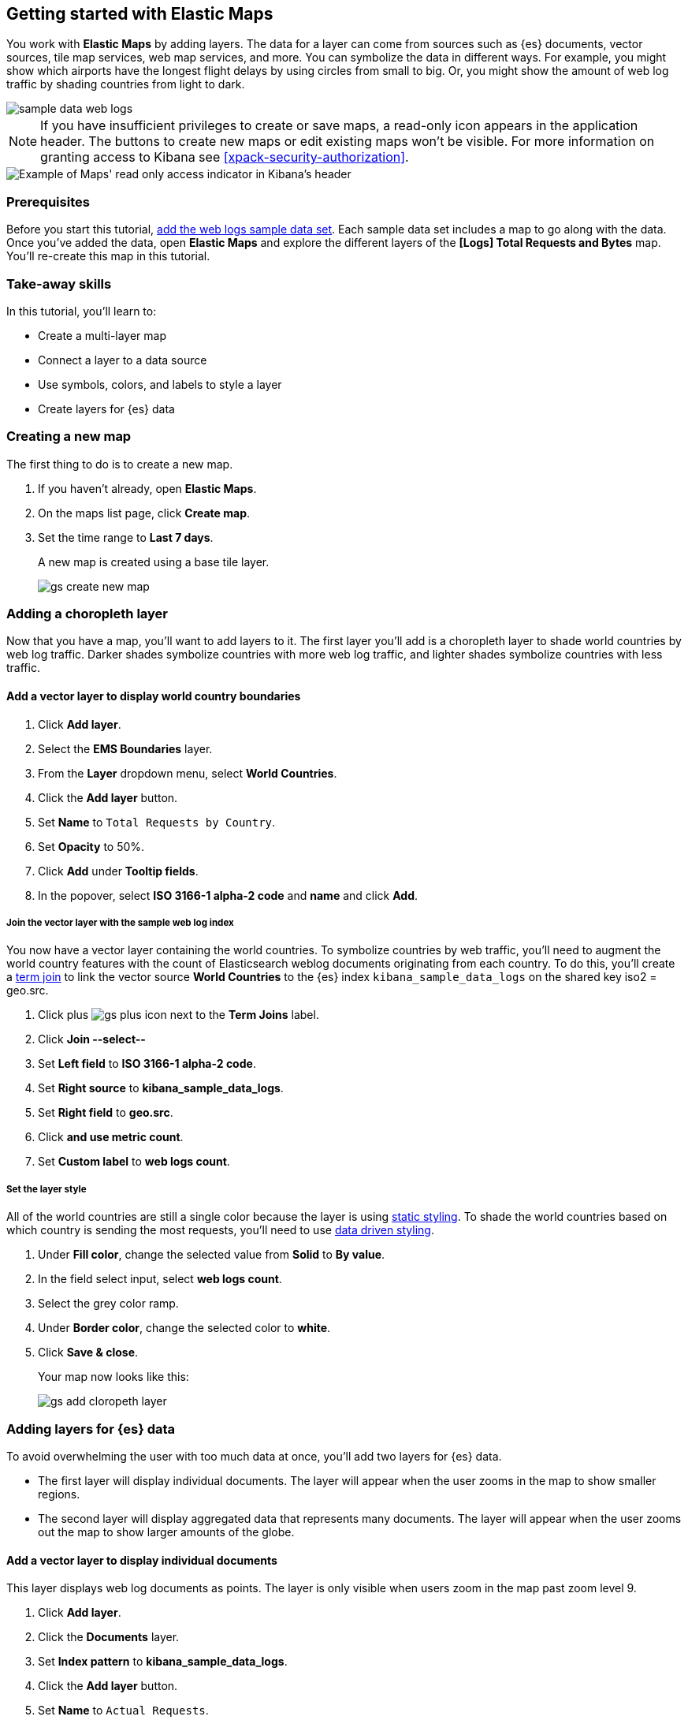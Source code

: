 [role="xpack"]
[[maps-getting-started]]
== Getting started with Elastic Maps

You work with *Elastic Maps* by adding layers. The data for a layer can come from
sources such as {es} documents, vector sources, tile map services, web map
services, and more. You can symbolize the data in different ways.
For example, you might show which airports have the longest flight
delays by using circles from small to big. Or,
you might show the amount of web log traffic by shading countries from
light to dark.

[role="screenshot"]
image::maps/images/sample_data_web_logs.png[]

[[maps-read-only-access]]
NOTE: If you have insufficient privileges to create or save maps, a read-only icon
appears in the application header. The buttons to create new maps or edit
existing maps won't be visible. For more information on granting access to
Kibana see <<xpack-security-authorization>>.

[role="screenshot"]
image::maps/images/read-only-badge.png[Example of Maps' read only access indicator in Kibana's header]

[float]
=== Prerequisites
Before you start this tutorial, <<add-sample-data, add the web logs sample data set>>. Each
sample data set includes a map to go along with the data. Once you've added the data, open *Elastic Maps* and
explore the different layers of the *[Logs] Total Requests and Bytes* map.
You'll re-create this map in this tutorial.

[float]
=== Take-away skills
In this tutorial, you'll learn to:

* Create a multi-layer map
* Connect a layer to a data source
* Use symbols, colors, and labels to style a layer
* Create layers for {es} data

[role="xpack"]
[[maps-create]]
=== Creating a new map

The first thing to do is to create a new map.

. If you haven't already, open *Elastic Maps*.
. On the maps list page, click *Create map*.
. Set the time range to *Last 7 days*.
+
A new map is created using a base tile layer.
+
[role="screenshot"]
image::maps/images/gs_create_new_map.png[]

[role="xpack"]
[[maps-add-choropleth-layer]]
=== Adding a choropleth layer

Now that you have a map, you'll want to add layers to it.
The first layer you'll add is a choropleth layer to shade world countries
by web log traffic. Darker shades symbolize countries with more web log traffic,
and lighter shades symbolize countries with less traffic.

==== Add a vector layer to display world country boundaries

. Click *Add layer*.
. Select the *EMS Boundaries* layer.
. From the *Layer* dropdown menu, select *World Countries*.
. Click the *Add layer* button.
. Set *Name* to `Total Requests by Country`.
. Set *Opacity* to 50%.
. Click *Add* under *Tooltip fields*.
. In the popover, select *ISO 3166-1 alpha-2 code* and *name* and click *Add*.

===== Join the vector layer with the sample web log index

You now have a vector layer containing the world countries.
To symbolize countries by web traffic, you'll need to augment the world country features with the count of Elasticsearch weblog documents originating from each country.
To do this, you'll create a <<terms-join, term join>> to link the vector source *World Countries* to
the {es} index `kibana_sample_data_logs` on the shared key iso2 = geo.src.

. Click plus image:maps/images/gs_plus_icon.png[] next to the *Term Joins* label.
. Click *Join --select--*
. Set *Left field* to *ISO 3166-1 alpha-2 code*.
. Set *Right source* to *kibana_sample_data_logs*.
. Set *Right field* to *geo.src*.
. Click *and use metric count*.
. Set *Custom label* to *web logs count*.

===== Set the layer style

All of the world countries are still a single color because the layer is using <<maps-vector-style-static, static styling>>.
To shade the world countries based on which country is sending the most requests, you'll need to use <<maps-vector-style-data-driven, data driven styling>>.

. Under *Fill color*, change the selected value from *Solid* to *By value*.
. In the field select input, select *web logs count*.
. Select the grey color ramp.
. Under *Border color*, change the selected color to *white*.
. Click *Save & close*.
+
Your map now looks like this:
+
[role="screenshot"]
image::maps/images/gs_add_cloropeth_layer.png[]

[role="xpack"]
[[maps-add-elasticsearch-layer]]
=== Adding layers for {es} data

To avoid overwhelming the user with too much data at once, you'll add two layers for {es} data.

* The first layer will display individual documents.
The layer will appear when the user zooms in the map to show smaller regions.
* The second layer will display aggregated data that represents many documents.
The layer will appear when the user zooms out the map to show larger amounts of the globe.

==== Add a vector layer to display individual documents

This layer displays web log documents as points.
The layer is only visible when users zoom in the map past zoom level 9.

. Click *Add layer*.
. Click the *Documents* layer.
. Set *Index pattern* to *kibana_sample_data_logs*.
. Click the *Add layer* button.
. Set *Name* to `Actual Requests`.
. Set *Visibilty* to the range [9, 24].
. Set *Opacity* to 100%.
. Click *Add* under *Tooltip fields*.
. In the popover, select *clientip*, *timestamp*, *host*, *request*, *response*, *machine.os*, *agent*, and *bytes* and click *Add*.
. Set *Fill color* to *#2200ff*.
. Click *Save & close*.
+
Your map now looks like this between zoom levels 9 and 24:
+
[role="screenshot"]
image::maps/images/gs_add_es_document_layer.png[]

==== Add a vector layer to display aggregated data

Aggregations group {es} documents into grids. You can calculate metrics
for each gridded cell.

You'll create a layer for aggregated data and make it visible only when the map
is zoomed out past zoom level 9. Darker colors will symbolize grids
with more web log traffic, and lighter colors will symbolize grids with less
traffic. Larger circles will symbolize grids with
more total bytes transferred, and smaller circles will symbolize
grids with less bytes transferred.

[role="screenshot"]
image::maps/images/grid_metrics_both.png[]

===== Add the layer

. Click *Add layer*.
. Click the *Clusters and grids* layer.
. Set *Index pattern* to *kibana_sample_data_logs*.
. Click the *Add layer* button.
. Set *Name* to `Total Requests and Bytes`.
. Set *Visibility* to the range [0, 9].
. Set *Opacity* to 100%.

===== Configure the aggregation metrics

. Click *Add metric* under of *Metrics* label.
. Select *Sum* in the aggregation select.
. Select *bytes* in the field select.

===== Set the layer style

. In *Layer style*, change *Symbol size*:
  .. Set *Min size* to 7.
  .. Set *Max size* to 25.
  .. Change the field select from *count* to *sum of bytes*.
. Click *Save & close* button.
+
Your map now looks like this between zoom levels 0 and 9:
+
[role="screenshot"]
image::maps/images/sample_data_web_logs.png[]

[role="xpack"]
[[maps-save]]
=== Saving the map
Now that your map is complete, you'll want to save it so others can use it.

. In the application toolbar, click *Save*.
. Enter `Tutorial web logs map` for the title.
. Click *Save*.
+
You have completed the steps for re-creating the sample data map.

*Next steps:*

* Continue with this tutorial and <<maps-embedding, use your map in a Kibana dashboard>>.
* Create a map using your own data. You might find these resources helpful:
** <<heatmap-layer, Heat map layer>>
** <<tile-layer, Tile layer>>
** <<vector-layer, Vector layer>>

[role="xpack"]
[[maps-embedding]]
=== Adding the map to a dashboard
You can add your saved map to a {kibana-ref}/dashboard.html[dashboard] and view your geospatial data alongside bar charts, pie charts, and other visualizations.

. In the side navigation, click *Dashboard*.
. Click *Create new dashboard*.
. Set the time range to *Last 7 days*.
. Click *Add*.
+
A panel opens with a list of objects that you can add to the dashboard.  You'll add a map and two visualizations.
+
. Set the *Types* select to *Map*.
. Click the name of your saved map or the *[Logs] Total Requests and Bytes* map included with the sample data set to add a map to the dashboard.
. Set the *Types* select to *Visualization*.
. Click *[Logs] Heatmap* to add a heatmap to the dashboard.
. Click *[Logs] Visitors by OS* to add a pie chart to the dashboard.
. Close the panel.
+
Your dashboard should look like this:
+
[role="screenshot"]
image::maps/images/gs_dashboard_with_map.png[]

==== Exploring your data using filters

You can apply filters to your dashboard to hone in on the data that you are most interested in.
The dashboard is interactive--you can quickly create filters by clicking on the desired data in the map and visualizations.
The panels are linked, so that when you apply a filter in one panel, the filter is applied to all panels on the dashboard.

. In the *[Logs] Visitors by OS* visualization, click on the *osx* pie slice.
+
Both the visualizations and map are filtered to only show documents where *machine.os.keyword* is *osx*.
The *machine.os.keyword: osx* filter appears in the dashboard query bar.
+
. Click the *x* to remove the *machine.os.keyword: osx* filter.
. In the map, click in the United States vector.
. Click plus image:maps/images/gs_plus_icon.png[] next to the *iso2* row in the tooltip.
+
Both the visualizations and the map are filtered to only show documents where *geo.src* is *US*.
The *geo.src: US* filter appears in the dashboard query bar.
+
Your dashboard should look like this:
+
[role="screenshot"]
image::maps/images/gs_dashboard_with_terms_filter.png[]
